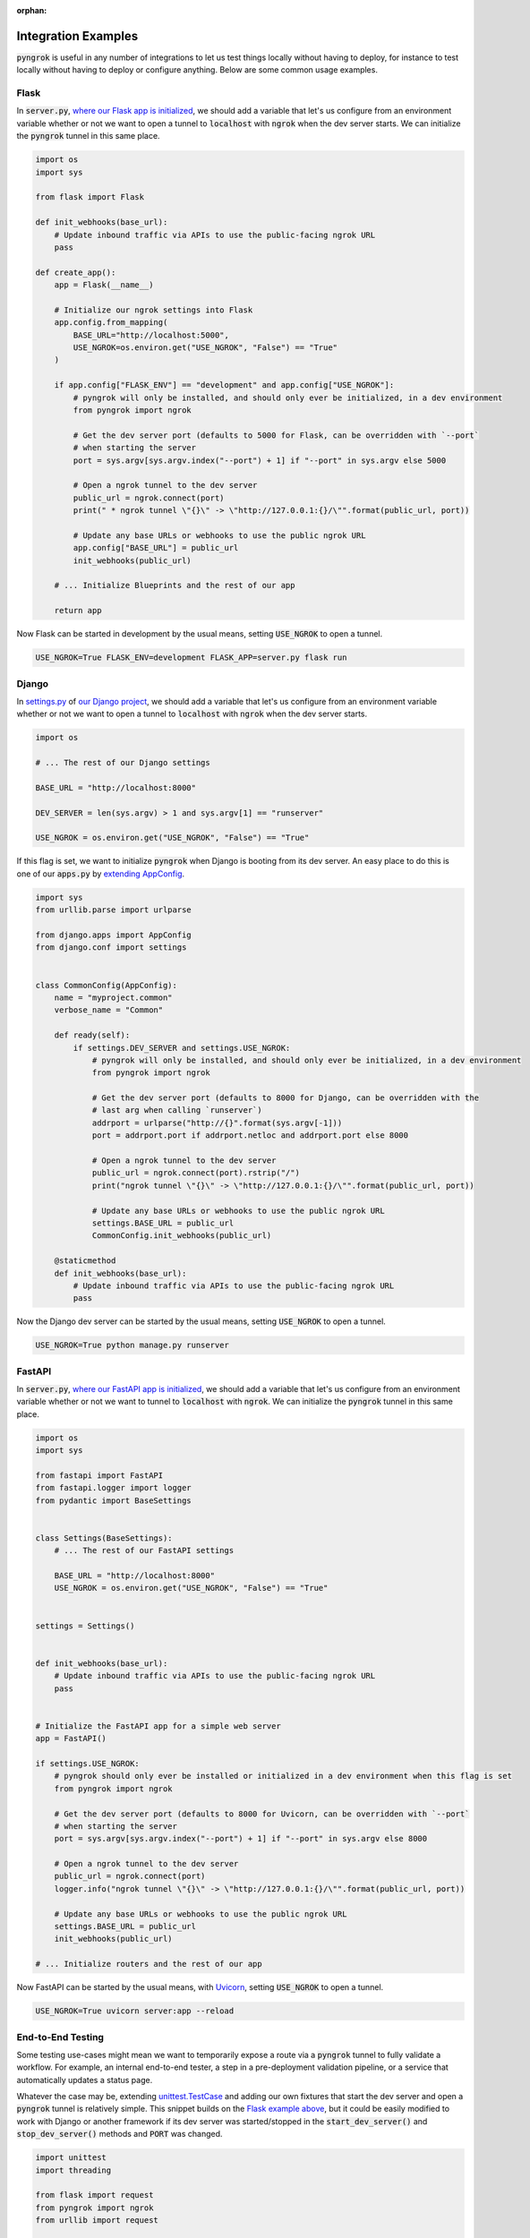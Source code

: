 :orphan:

====================
Integration Examples
====================

:code:`pyngrok` is useful in any number of integrations to let us test things locally without having to deploy,
for instance to test locally without having to deploy or configure anything. Below are some common usage examples.

Flask
-----

In :code:`server.py`, `where our Flask app is initialized <https://flask.palletsprojects.com/en/1.1.x/tutorial/factory/#the-application-factory>`_,
we should add a variable that let's us configure from an environment variable whether or not we want to open a tunnel
to :code:`localhost` with :code:`ngrok` when the dev server starts. We can initialize the :code:`pyngrok` tunnel in this
same place.

.. code-block:: python

    import os
    import sys

    from flask import Flask

    def init_webhooks(base_url):
        # Update inbound traffic via APIs to use the public-facing ngrok URL
        pass

    def create_app():
        app = Flask(__name__)

        # Initialize our ngrok settings into Flask
        app.config.from_mapping(
            BASE_URL="http://localhost:5000",
            USE_NGROK=os.environ.get("USE_NGROK", "False") == "True"
        )

        if app.config["FLASK_ENV"] == "development" and app.config["USE_NGROK"]:
            # pyngrok will only be installed, and should only ever be initialized, in a dev environment
            from pyngrok import ngrok

            # Get the dev server port (defaults to 5000 for Flask, can be overridden with `--port`
            # when starting the server
            port = sys.argv[sys.argv.index("--port") + 1] if "--port" in sys.argv else 5000

            # Open a ngrok tunnel to the dev server
            public_url = ngrok.connect(port)
            print(" * ngrok tunnel \"{}\" -> \"http://127.0.0.1:{}/\"".format(public_url, port))

            # Update any base URLs or webhooks to use the public ngrok URL
            app.config["BASE_URL"] = public_url
            init_webhooks(public_url)

        # ... Initialize Blueprints and the rest of our app

        return app

Now Flask can be started in development by the usual means, setting :code:`USE_NGROK` to open a tunnel.

.. code-block:: sh

    USE_NGROK=True FLASK_ENV=development FLASK_APP=server.py flask run

Django
------

In `settings.py <https://docs.djangoproject.com/en/3.0/topics/settings/>`_ of `our Django project <https://docs.djangoproject.com/en/3.0/intro/tutorial01/#creating-a-project>`_,
we should add a variable that let's us configure from an environment variable whether or not we want to open a tunnel
to :code:`localhost` with :code:`ngrok` when the dev server starts.

.. code-block:: python

    import os

    # ... The rest of our Django settings

    BASE_URL = "http://localhost:8000"

    DEV_SERVER = len(sys.argv) > 1 and sys.argv[1] == "runserver"

    USE_NGROK = os.environ.get("USE_NGROK", "False") == "True"

If this flag is set, we want to initialize :code:`pyngrok` when Django is booting from its dev server. An easy place
to do this is one of our :code:`apps.py` by `extending AppConfig <https://docs.djangoproject.com/en/3.0/ref/applications/#django.apps.AppConfig.ready>`_.

.. code-block:: python

    import sys
    from urllib.parse import urlparse

    from django.apps import AppConfig
    from django.conf import settings


    class CommonConfig(AppConfig):
        name = "myproject.common"
        verbose_name = "Common"

        def ready(self):
            if settings.DEV_SERVER and settings.USE_NGROK:
                # pyngrok will only be installed, and should only ever be initialized, in a dev environment
                from pyngrok import ngrok

                # Get the dev server port (defaults to 8000 for Django, can be overridden with the
                # last arg when calling `runserver`)
                addrport = urlparse("http://{}".format(sys.argv[-1]))
                port = addrport.port if addrport.netloc and addrport.port else 8000

                # Open a ngrok tunnel to the dev server
                public_url = ngrok.connect(port).rstrip("/")
                print("ngrok tunnel \"{}\" -> \"http://127.0.0.1:{}/\"".format(public_url, port))

                # Update any base URLs or webhooks to use the public ngrok URL
                settings.BASE_URL = public_url
                CommonConfig.init_webhooks(public_url)

        @staticmethod
        def init_webhooks(base_url):
            # Update inbound traffic via APIs to use the public-facing ngrok URL
            pass

Now the Django dev server can be started by the usual means, setting :code:`USE_NGROK` to open a tunnel.

.. code-block:: sh

    USE_NGROK=True python manage.py runserver

FastAPI
-------

In :code:`server.py`, `where our FastAPI app is initialized <https://fastapi.tiangolo.com/tutorial/first-steps/>`_,
we should add a variable that let's us configure from an environment variable whether or not we want to tunnel to
:code:`localhost` with :code:`ngrok`. We can initialize the :code:`pyngrok` tunnel in this same place.

.. code-block:: python

    import os
    import sys

    from fastapi import FastAPI
    from fastapi.logger import logger
    from pydantic import BaseSettings


    class Settings(BaseSettings):
        # ... The rest of our FastAPI settings

        BASE_URL = "http://localhost:8000"
        USE_NGROK = os.environ.get("USE_NGROK", "False") == "True"


    settings = Settings()


    def init_webhooks(base_url):
        # Update inbound traffic via APIs to use the public-facing ngrok URL
        pass


    # Initialize the FastAPI app for a simple web server
    app = FastAPI()

    if settings.USE_NGROK:
        # pyngrok should only ever be installed or initialized in a dev environment when this flag is set
        from pyngrok import ngrok

        # Get the dev server port (defaults to 8000 for Uvicorn, can be overridden with `--port`
        # when starting the server
        port = sys.argv[sys.argv.index("--port") + 1] if "--port" in sys.argv else 8000

        # Open a ngrok tunnel to the dev server
        public_url = ngrok.connect(port)
        logger.info("ngrok tunnel \"{}\" -> \"http://127.0.0.1:{}/\"".format(public_url, port))

        # Update any base URLs or webhooks to use the public ngrok URL
        settings.BASE_URL = public_url
        init_webhooks(public_url)

    # ... Initialize routers and the rest of our app

Now FastAPI can be started by the usual means, with `Uvicorn <https://www.uvicorn.org/#usage>`_, setting
:code:`USE_NGROK` to open a tunnel.

.. code-block:: sh

    USE_NGROK=True uvicorn server:app --reload

End-to-End Testing
------------------

Some testing use-cases might mean we want to temporarily expose a route via a :code:`pyngrok` tunnel to fully
validate a workflow. For example, an internal end-to-end tester, a step in a pre-deployment validation pipeline, or a
service that automatically updates a status page.

Whatever the case may be, extending `unittest.TestCase <https://docs.python.org/3/library/unittest.html#unittest.TestCase>`_
and adding our own fixtures that start the dev server and open a :code:`pyngrok` tunnel is relatively simple. This
snippet builds on the `Flask example above <#flask>`_, but it could be easily modified to work with Django or another
framework if its dev server was started/stopped in the :code:`start_dev_server()` and :code:`stop_dev_server()` methods
and :code:`PORT` was changed.

.. code-block:: python

    import unittest
    import threading

    from flask import request
    from pyngrok import ngrok
    from urllib import request

    from server import create_app


    class PyngrokTestCase(unittest.TestCase):
        # Default Flask port
        PORT = 5000

        @classmethod
        def start_dev_server(cls):
            app = create_app()

            def shutdown():
                request.environ.get("werkzeug.server.shutdown")()

            @app.route("/shutdown", methods=("POST",))
            def route_shutdown():
                shutdown()
                return "", 204

            threading.Thread(target=app.run).start()

        @classmethod
        def stop_dev_server(cls):
            req = request.Request("http://localhost:5000/shutdown", method="POST")
            request.urlopen(req)

        @classmethod
        def init_webhooks(cls, base_url):
            webhook_url = "{}/foo".format(base_url)

            # ... Update inbound traffic via APIs to use the public-facing ngrok URL

        @classmethod
        def init_pyngrok(cls):
            # Open a ngrok tunnel to the dev server
            public_url = ngrok.connect(PORT)

            # Update any base URLs or webhooks to use the public ngrok URL
            cls.init_webhooks(public_url)

        @classmethod
        def setUpClass(cls):
            cls.start_dev_server()

            cls.init_pyngrok()

        @classmethod
        def tearDownClass(cls):
            cls.stop_dev_server()

Now, any test that needs a :code:`pyngrok` tunnel can simply extend :code:`PyngrokTestCase` to inherit these fixtures.
If we want the :code:`pyngrok` tunnel to remain open across numerous tests, it may be more efficient to
`setup these fixtures at the suite or module level instead <https://docs.python.org/3/library/unittest.html#class-and-module-fixtures>`_,
which would also be a simple change.

AWS Lambda (Local)
------------------

Lambdas deployed to AWS can be easily developed locally using :code:`pyngrok` and extending the
`Flask example shown above <#flask>`_. In addition to effortless local development, this gives us more flexibility when
writing tests, leveraging a CI, managing revisions, etc.

Let's assume we have a file :code:`foo_GET.py` in our :code:`lambdas` module and, when deployed, it handles requests to
:code:`GET /foo`. Locally, we can use a Flask route as a shim to funnel requests to this same Lambda handler.

To start, add :code:`app.register_blueprint(lambda_routes.bp)` to :code:`server.py` from the example above. The create
:code:`lambda_routes.py` as shown below to handle the routing:

.. code-block:: python

    import json
    from flask import Blueprint, request

    from lambdas.foo_GET import lambda_function as foo_GET

    bp = Blueprint("lambda_routes", __name__)

    @bp.route("/foo")
    def route_foo():
        # This becomes the event in the Lambda handler
        event = {
            "someQueryParam": request.args.get("someQueryParam")
        }

        return json.dumps(foo_GET.lambda_handler(event, {}))

For a complete example of how we can leverage all these things together to rapidly and reliably develop, test,
and deploy AWS Lambda's, check out `the Air Quality Bot repository <https://github.com/alexdlaird/air-quality-bot>`_
and have a look at the :code:`Makefile` and :code:`devserver.py`.

Python HTTP Server
------------------

Python's `http.server module <https://docs.python.org/3/library/http.server.html>`_ also makes for a useful development
server. We can use :code:`pyngrok` to expose it to the web via a tunnel, as show in :code:`server.py` here:

.. code-block:: python

    import os

    from http.server import HTTPServer, BaseHTTPRequestHandler
    from pyngrok import ngrok

    port = os.environ.get("PORT", 80)

    server_address = ("", port)
    httpd = HTTPServer(server_address, BaseHTTPRequestHandler)

    public_url = ngrok.connect(port)
    print("ngrok tunnel \"{}\" -> \"http://127.0.0.1:{}/\"".format(public_url, port))

    try:
        # Block until CTRL-C or some other terminating event
        httpd.serve_forever()
    except KeyboardInterrupt:
       print(" Shutting down server.")

       httpd.socket.close()

We can then run this script to start the server.

.. code-block:: sh

    python server.py

Python TCP Server and Client
----------------------------

Here is an example of a simple TCP ping/pong server. It opens a local socket, uses :code:`ngrok` to tunnel to that
socket, then the client/server communicate via the publicly exposed address.

For this code to run, we first need to go to
`ngrok's Reserved TCP Addresses <https://dashboard.ngrok.com/reserved>`_ and make a reservation. Set the HOST and PORT
environment variables pointing to that reserved address.

Now create :code:`server.py` with the following code:

.. code-block:: python

    import os
    import socket

    from pyngrok import ngrok

    host = os.environ.get("HOST")
    port = int(os.environ.get("PORT"))

    # Create a TCP socket
    sock = socket.socket(socket.AF_INET, socket.SOCK_STREAM)

    # Bind a local socket to the port
    server_address = ("", port)
    sock.bind(server_address)
    sock.listen(1)

    # Open a ngrok tunnel to the socket
    public_url = ngrok.connect(port, "tcp", options={"remote_addr": "{}:{}".format(host, port)})
    print("ngrok tunnel \"{}\" -> \"tcp://127.0.0.1:{}/\"".format(public_url, port))

    while True:
        connection = None
        try:
            # Wait for a connection
            print("\nWaiting for a connection ...")
            connection, client_address = sock.accept()

            print("... connection established from {}".format(client_address))

            # Receive the message, send a response
            while True:
                data = connection.recv(1024)
                if data:
                    print("Received: {}".format(data.decode("utf-8")))

                    message = "pong"
                    print("Sending: {}".format(message))
                    connection.sendall(message.encode("utf-8"))
                else:
                    break
        except KeyboardInterrupt:
            print(" Shutting down server.")

            if connection:
                connection.close()
            break

    sock.close()

In a terminal window, we can now start our socket server:

.. code-block:: sh

    HOST="1.tcp.ngrok.io" PORT=12345 python server.py

It's now waiting for incoming connections, so let's write a client to connect to it and send it something.

Create :code:`client.py` with the following code:

.. code-block:: python

    import os
    import socket

    host = os.environ.get("HOST")
    port = int(os.environ.get("PORT"))

    # Create a TCP socket
    sock = socket.socket(socket.AF_INET, socket.SOCK_STREAM)

    # Connect to the server with the socket via our ngrok tunnel
    server_address = (host, port)
    sock.connect(server_address)
    print("Connected to {}:{}".format(host, port))

    # Send the message
    message = "ping"
    print("Sending: {}".format(message))
    sock.sendall(message.encode("utf-8"))

    # Await a response
    data_received = 0
    data_expected = len(message)

    while data_received < data_expected:
        data = sock.recv(1024)
        data_received += len(data)
        print("Received: {}".format(data.decode("utf-8")))

    sock.close()

In another terminal window, we can run our client:

.. code-block:: sh

    HOST="1.tcp.ngrok.io" PORT=12345 python client.py

And that's it! Data was sent and received from a socket via our :code:`ngrok` tunnel.
